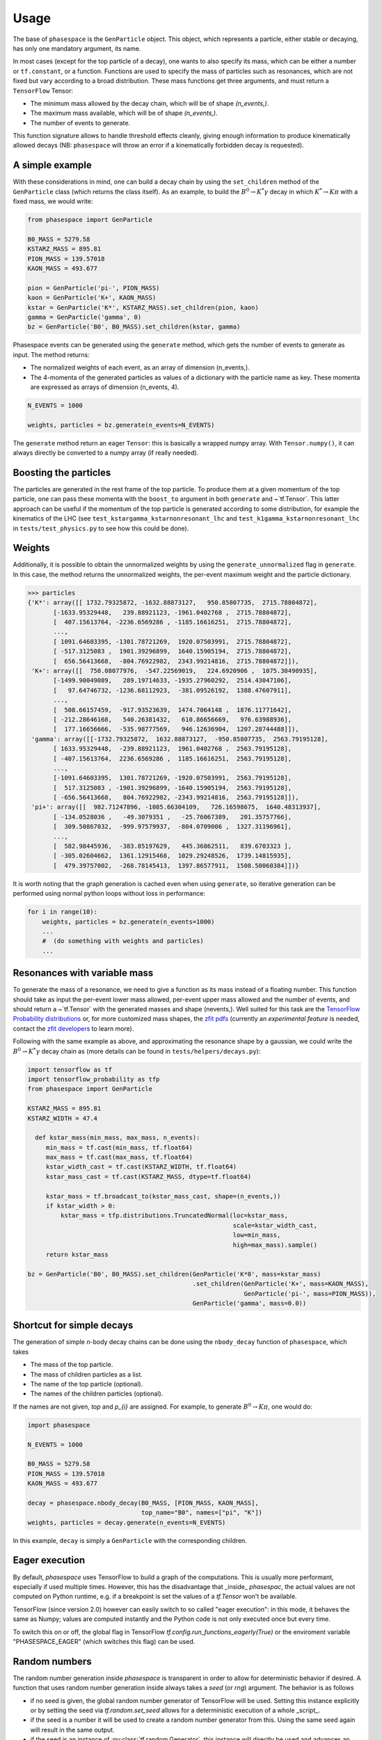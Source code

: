 =====
Usage
=====

The base of ``phasespace`` is the ``GenParticle`` object.
This object, which represents a particle, either stable or decaying, has only one mandatory argument, its name.

In most cases (except for the top particle of a decay), one wants to also specify its mass, which can be either
a number or ``tf.constant``, or a function.
Functions are used to specify the mass of particles such as resonances, which are not fixed but vary according to
a broad distribution.
These mass functions get three arguments, and must return a ``TensorFlow`` Tensor:

- The minimum mass allowed by the decay chain, which will be of shape `(n_events,)`.
- The maximum mass available, which will be of shape `(n_events,)`.
- The number of events to generate.

This function signature allows to handle threshold effects cleanly, giving enough information to produce kinematically
allowed decays (NB: ``phasespace`` will throw an error if a kinematically forbidden decay is requested).

A simple example
--------------------------


With these considerations in mind, one can build a decay chain by using the ``set_children`` method of the ``GenParticle``
class (which returns the class itself). As an example, to build the :math:`B^{0}\to K^{*}\gamma` decay in which
:math:`K^*\to K\pi` with a fixed mass, we would write:

.. code-block:: python

   from phasespace import GenParticle

   B0_MASS = 5279.58
   KSTARZ_MASS = 895.81
   PION_MASS = 139.57018
   KAON_MASS = 493.677

   pion = GenParticle('pi-', PION_MASS)
   kaon = GenParticle('K+', KAON_MASS)
   kstar = GenParticle('K*', KSTARZ_MASS).set_children(pion, kaon)
   gamma = GenParticle('gamma', 0)
   bz = GenParticle('B0', B0_MASS).set_children(kstar, gamma)

Phasespace events can be generated using the ``generate`` method, which gets the number of events to generate as input.
The method returns:

- The normalized weights of each event, as an array of dimension (n_events,).
- The 4-momenta of the generated particles as values of a dictionary with the particle name as key. These momenta
  are expressed as arrays of dimension (n_events, 4).

.. code-block:: python

   N_EVENTS = 1000

   weights, particles = bz.generate(n_events=N_EVENTS)

The ``generate`` method return an eager ``Tensor``: this is basically a wrapped numpy array. With ``Tensor.numpy()``,
it can always directly be converted to a numpy array (if really needed).

Boosting the particles
--------------------------


The particles are generated in the rest frame of the top particle.
To produce them at a given momentum of the top particle, one can pass these momenta with the ``boost_to`` argument in both
``generate`` and ~`tf.Tensor`. This latter approach can be useful if the momentum of the top particle
is generated according to some distribution, for example the kinematics of the LHC (see ``test_kstargamma_kstarnonresonant_lhc``
and ``test_k1gamma_kstarnonresonant_lhc`` in ``tests/test_physics.py`` to see how this could be done).

Weights
--------------------------


Additionally, it is possible to obtain the unnormalized weights by using the ``generate_unnormalized`` flag in
``generate``. In this case, the method returns the unnormalized weights, the per-event maximum weight
and the particle dictionary.

.. code-block:: pycon

   >>> particles
   {'K*': array([[ 1732.79325872, -1632.88873127,   950.85807735,  2715.78804872],
          [-1633.95329448,   239.88921123, -1961.0402768 ,  2715.78804872],
          [  407.15613764, -2236.6569286 , -1185.16616251,  2715.78804872],
          ...,
          [ 1091.64603395, -1301.78721269,  1920.07503991,  2715.78804872],
          [ -517.3125083 ,  1901.39296899,  1640.15905194,  2715.78804872],
          [  656.56413668,  -804.76922982,  2343.99214816,  2715.78804872]]),
    'K+': array([[  750.08077976,  -547.22569019,   224.6920906 ,  1075.30490935],
          [-1499.90049089,   289.19714633, -1935.27960292,  2514.43047106],
          [   97.64746732, -1236.68112923,  -381.09526192,  1388.47607911],
          ...,
          [  508.66157459,  -917.93523639,  1474.7064148 ,  1876.11771642],
          [ -212.28646168,   540.26381432,   610.86656669,   976.63988936],
          [  177.16656666,  -535.98777569,   946.12636904,  1207.28744488]]),
    'gamma': array([[-1732.79325872,  1632.88873127,  -950.85807735,  2563.79195128],
          [ 1633.95329448,  -239.88921123,  1961.0402768 ,  2563.79195128],
          [ -407.15613764,  2236.6569286 ,  1185.16616251,  2563.79195128],
          ...,
          [-1091.64603395,  1301.78721269, -1920.07503991,  2563.79195128],
          [  517.3125083 , -1901.39296899, -1640.15905194,  2563.79195128],
          [ -656.56413668,   804.76922982, -2343.99214816,  2563.79195128]]),
    'pi+': array([[  982.71247896, -1085.66304109,   726.16598675,  1640.48313937],
          [ -134.0528036 ,   -49.3079351 ,   -25.76067389,   201.35757766],
          [  309.50867032,  -999.97579937,  -804.0709006 ,  1327.31196961],
          ...,
          [  582.98445936,  -383.85197629,   445.36862511,   839.6703323 ],
          [ -305.02604662,  1361.12915468,  1029.29248526,  1739.14815935],
          [  479.39757002,  -268.78145413,  1397.86577911,  1508.50060384]])}

It is worth noting that the graph generation is cached even when using ``generate``, so iterative generation
can be performed using normal python loops without loss in performance:

.. code-block:: python

   for i in range(10):
       weights, particles = bz.generate(n_events=1000)
       ...
       #  (do something with weights and particles)
       ...



Resonances with variable mass
------------------------------


To generate the mass of a resonance, we need to give a function as its mass instead of a floating number.
This function should take as input the per-event lower mass allowed, per-event upper mass allowed and the number of
events, and should return a ~`tf.Tensor` with the generated masses and shape (nevents,). Well suited for this task
are the `TensorFlow Probability distributions <https://www.tensorflow.org/probability/api_docs/python/tfp/distributions>`_
or, for more customized mass shapes, the
`zfit pdfs <https://zfit.github.io/zfit/model.html#tensor-sampling>`_ (currently an
*experimental feature* is needed, contact the `zfit developers <https://github.com/zfit/zfit>`_ to learn more).

Following with the same example as above, and approximating the resonance shape by a gaussian, we could
write the :math:`B^{0}\to K^{*}\gamma` decay chain as (more details can be found in ``tests/helpers/decays.py``):

.. code-block:: python

   import tensorflow as tf
   import tensorflow_probability as tfp
   from phasespace import GenParticle

   KSTARZ_MASS = 895.81
   KSTARZ_WIDTH = 47.4

     def kstar_mass(min_mass, max_mass, n_events):
        min_mass = tf.cast(min_mass, tf.float64)
        max_mass = tf.cast(max_mass, tf.float64)
        kstar_width_cast = tf.cast(KSTARZ_WIDTH, tf.float64)
        kstar_mass_cast = tf.cast(KSTARZ_MASS, dtype=tf.float64)

        kstar_mass = tf.broadcast_to(kstar_mass_cast, shape=(n_events,))
        if kstar_width > 0:
            kstar_mass = tfp.distributions.TruncatedNormal(loc=kstar_mass,
                                                           scale=kstar_width_cast,
                                                           low=min_mass,
                                                           high=max_mass).sample()
        return kstar_mass

   bz = GenParticle('B0', B0_MASS).set_children(GenParticle('K*0', mass=kstar_mass)
                                                .set_children(GenParticle('K+', mass=KAON_MASS),
                                                              GenParticle('pi-', mass=PION_MASS)),
                                                GenParticle('gamma', mass=0.0))


Shortcut for simple decays
--------------------------

The generation of simple `n`-body decay chains can be done using the ``nbody_decay`` function of ``phasespace``, which takes

- The mass of the top particle.
- The mass of children particles as a list.
- The name of the top particle (optional).
- The names of the children particles (optional).

If the names are not given, `top` and `p_{i}` are assigned. For example, to generate :math:`B^0\to K\pi`, one would do:

.. code-block:: python

   import phasespace

   N_EVENTS = 1000

   B0_MASS = 5279.58
   PION_MASS = 139.57018
   KAON_MASS = 493.677

   decay = phasespace.nbody_decay(B0_MASS, [PION_MASS, KAON_MASS],
                                  top_name="B0", names=["pi", "K"])
   weights, particles = decay.generate(n_events=N_EVENTS)

In this example, ``decay`` is simply a ``GenParticle`` with the corresponding children.


Eager execution
---------------

By default, `phasespace` uses TensorFlow to build a graph of the computations. This is usually more
performant, especially if used multiple times. However, this has the disadvantage that _inside_
`phasespac`, the actual values are not computed on Python runtime, e.g. if a breakpoint is set
the values of a `tf.Tensor` won't be available.

TensorFlow (since version 2.0) however can easily switch to so called "eager execution": in this
mode, it behaves the same as Numpy; values are computed instantly and the Python code is not only
executed once but every time.

To switch this on or off, the global flag in TensorFlow `tf.config.run_functions_eagerly(True)` or
the enviroment variable "PHASESPACE_EAGER" (which switches this flag) can be used.

Random numbers
--------------

The random number generation inside `phasespace` is transparent in order to allow for deterministic
behavior if desired. A function that uses random number generation inside always takes a `seed` (or `rng`)
argument. The behavior is as follows

- if no seed is given, the global random number generator of TensorFlow will be used. Setting this
  instance explicitly or by setting the seed via `tf.random.set_seed` allows for a deterministic
  execution of a whole _script_.
- if the seed is a number it will be used to create a random number generator from this. Using the
  same seed again will result in the same output.
- if the seed is an instance of :py:class:`tf.random.Generator`, this instance will directly be used
  and advances an undefined number of steps.
